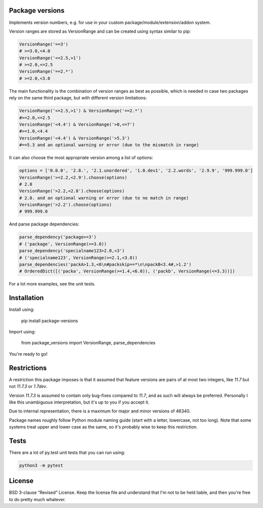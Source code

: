 
Package versions
-------------------------------

Implements version numbers, e.g. for use in your custom package/module/extension/addon system.

Version ranges are stored as VersionRange and can be created using syntax similar to pip:

.. code-block:: python

    VersionRange('==3')
    # >=3.0,<4.0
    VersionRange('<=2.5,>1')
    # >=2.0,<=2.5
    VersionRange('==2.*')
    # >=2.0,<3.0

The main functionality is the combination of version ranges as best as possible, which is needed in case two packages rely on the same third package, but with different version limitations:

.. code-block:: python

    VersionRange('<=2.5,>1') & VersionRange('==2.*')
    #>=2.0,<=2.5
    VersionRange('<4.4') & VersionRange('>0,<=7')
    #>=1.0,<4.4
    VersionRange('<4.4') & VersionRange('>5.3')
    #==5.3 and an optional warning or error (due to the mismatch in range)

It can also choose the most appropriate version among a list of options:

.. code-block:: python

    options = ['0.0.0', '2.8.', '2.1.unordered', '1.0.dev1', '2.2.words', '2.9.9', '999.999.0']
    VersionRange('>=2.2,<2.9').choose(options)
    # 2.8
    VersionRange('>2.2,<2.8').choose(options)
    # 2.8. and an optional warning or error (due to no match in range)
    VersionRange('>2.2').choose(options)
    # 999.999.0

And parse package dependencies:

.. code-block:: python

    parse_dependency('package>=3')
    # ('package', VersionRange(>=3.0))
    parse_dependency('specialname123>2.0,<3')
    # ('specialname123', VersionRange(>=2.1,<3.0))
    parse_dependencies('packA>1.3,<6\n#packskip==*\n\npackB<3.4#,>1.2')
    # OrderedDict([('packa', VersionRange(>=1.4,<6.0)), ('packb', VersionRange(<=3.3))])

For a lot more examples, see the unit tests.

Installation
-------------------------------

Install using:

    pip install package-versions

Import using:

    from package_versions import VersionRange, parse_dependencies

You're ready to go!

Restrictions
-------------------------------

A restriction this package imposes is that it assumed that feature versions are pairs of at most two integers, like `11.7` but not `11.7.3` or `1.7dev`.

Version `11.7.3` is assumed to contain only bug-fixes compared to `11.7`, and as such will always be preferred. Personally I like this unambiguous interpretation, but it's up to you if you accept it.

Due to internal representation, there is a maximum for major and minor versions of 46340.

Package names roughly follow Python module naming guide (start with a letter, lowercase, not too long). Note that some systems treat upper and lower case as the same, so it's probably wise to keep this restriction.

Tests
-------------------------------

There are a lot of py.test unit tests that you can run using:

.. code-block:: bash

    python3 -m pytest

License
-------------------------------

BSD 3-clause “Revised” License. Keep the license file and understand that I'm not to be held liable, and then you're free to do pretty much whatever.


